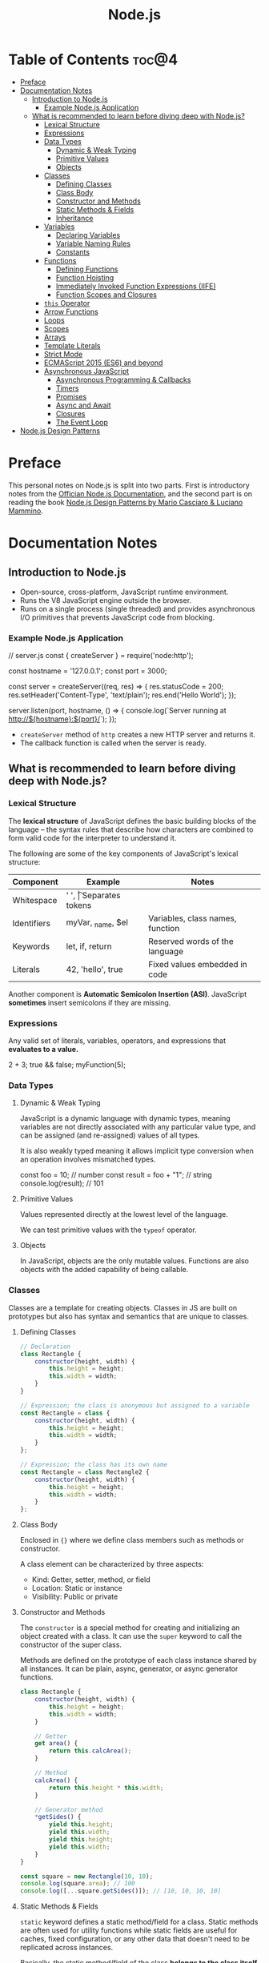 #+TITLE: Node.js
#+DESCRIPTION: Personal notes on Node.js

* Table of Contents :toc@4:
- [[#preface][Preface]]
- [[#documentation-notes][Documentation Notes]]
  - [[#introduction-to-nodejs][Introduction to Node.js]]
    - [[#example-nodejs-application][Example Node.js Application]]
  - [[#what-is-recommended-to-learn-before-diving-deep-with-nodejs][What is recommended to learn before diving deep with Node.js?]]
    - [[#lexical-structure][Lexical Structure]]
    - [[#expressions][Expressions]]
    - [[#data-types][Data Types]]
      - [[#dynamic--weak-typing][Dynamic & Weak Typing]]
      - [[#primitive-values][Primitive Values]]
      - [[#objects][Objects]]
    - [[#classes][Classes]]
      - [[#defining-classes][Defining Classes]]
      - [[#class-body][Class Body]]
      - [[#constructor-and-methods][Constructor and Methods]]
      - [[#static-methods--fields][Static Methods & Fields]]
      - [[#inheritance][Inheritance]]
    - [[#variables][Variables]]
      - [[#declaring-variables][Declaring Variables]]
      - [[#variable-naming-rules][Variable Naming Rules]]
      - [[#constants][Constants]]
    - [[#functions][Functions]]
      - [[#defining-functions][Defining Functions]]
      - [[#function-hoisting][Function Hoisting]]
      - [[#immediately-invoked-function-expressions-iife][Immediately Invoked Function Expressions (IIFE)]]
      - [[#function-scopes-and-closures][Function Scopes and Closures]]
    - [[#this-operator][~this~ Operator]]
    - [[#arrow-functions][Arrow Functions]]
    - [[#loops][Loops]]
    - [[#scopes][Scopes]]
    - [[#arrays][Arrays]]
    - [[#template-literals][Template Literals]]
    - [[#strict-mode][Strict Mode]]
    - [[#ecmascript-2015-es6-and-beyond][ECMAScript 2015 (ES6) and beyond]]
    - [[#asynchronous-javascript][Asynchronous JavaScript]]
      - [[#asynchronous-programming--callbacks][Asynchronous Programming & Callbacks]]
      - [[#timers][Timers]]
      - [[#promises][Promises]]
      - [[#async-and-await][Async and Await]]
      - [[#closures][Closures]]
      - [[#the-event-loop][The Event Loop]]
- [[#nodejs-design-patterns][Node.js Design Patterns]]

* Preface
This personal notes on Node.js is split into two parts. First is introductory notes from the [[https://nodejs.org/en][Offician Node.js Documentation]], and the second part is on reading the book [[https://www.amazon.com/Node-js-Design-Patterns-production-grade-applications-ebook/dp/B08CHMDKW2/ref=sr_1_1?crid=3T0EAFE07J6SD&dib=eyJ2IjoiMSJ9.ppsQv55-gHST9PpRlzE7D3RWIsdekBr8sxrCcwB-SayHSIJFfriiVE8I_shuPwgDVK_Xo-4j7VGrQHfbX1A1pIeZ9SYji32m0uKfkuhHQGEO3xweEKOajvuYJWauf_4CSiKXn1pReZI8EChCbl7j8nk3QVxNhdbJLDhKExdF-iIcT-IIQSoaO8-cx2Bgu_rktddJ3dq4iWRg-Oqyei8iTftHY0eYC0vsXBPyvl-BGCs.yusep-qMhuQRuq1ydsvMli3CJXNZFj4zCn5_0AWfLCM&dib_tag=se&keywords=node.js+design+patterns&qid=1744705216&s=digital-text&sprefix=Node.js+de%2Cdigital-text%2C377&sr=1-1][Node.js Design Patterns by Mario Casciaro & Luciano Mammino]].

* Documentation Notes

** Introduction to Node.js
- Open-source, cross-platform, JavaScript runtime environment.
- Runs the V8 JavaScript engine outside the browser.
- Runs on a single process (single threaded) and provides asynchronous I/O primitives that prevents JavaScript code from blocking.

*** Example Node.js Application

#+begin_example javascript
// server.js
const { createServer } = require('node:http');

const hostname = '127.0.0.1';
const port = 3000;

const server = createServer((req, res) => {
    res.statusCode = 200;
    res.setHeader('Content-Type', 'text/plain');
    res.end('Hello World');
});

server.listen(port, hostname, () => {
    console.log(`Server running at http://${hostname}:${port}/`);
});
#+end_example


- ~createServer~ method of ~http~ creates a new HTTP server and returns it.
- The callback function is called when the server is ready.

** What is recommended to learn before diving deep with Node.js?

*** Lexical Structure
The *lexical structure* of JavaScript defines the basic building blocks of the language -- the syntax rules that describe how characters are combined to form valid code for the interpreter to understand it.

The following are some of the key components of JavaScript's lexical structure:

| Component   | Example           | Notes                            |
|-------------+-------------------+----------------------------------|
| Whitespace  | ' ', \t           | Separates tokens                 |
| Identifiers | myVar, _name, $el | Variables, class names, function |
| Keywords    | let, if, return   | Reserved words of the language   |
| Literals    | 42, 'hello', true | Fixed values embedded in code    |

Another component is *Automatic Semicolon Insertion (ASI)*. JavaScript *sometimes* insert semicolons if they are missing.

*** Expressions
Any valid set of literals, variables, operators, and expressions that *evaluates to a value.*

#+begin_example javascript
2 + 3;
true && false;
myFunction(5);
#+end_example

*** Data Types

**** Dynamic & Weak Typing
JavaScript is a dynamic language with dynamic types, meaning variables are not directly associated with any particular value type, and can be assigned (and re-assigned) values of all types.

It is also weakly typed meaning it allows implicit type conversion when an operation involves mismatched types.

#+begin_example javascript
const foo = 10; // number
const result = foo + "1"; // string
console.log(result); // 101
#+end_example

**** Primitive Values
Values represented directly at the lowest level of the language.

We can test primitive values with the ~typeof~ operator.

**** Objects
In JavaScript, objects are the only mutable values. Functions are also objects with the added capability of being callable.

*** Classes
Classes are a template for creating objects. Classes in JS are built on prototypes but also has syntax and semantics that are unique to classes.

**** Defining Classes
#+begin_src javascript
  // Declaration
  class Rectangle {
      constructor(height, width) {
          this.height = height;
          this.width = width;
      }
  }

  // Expression; the class is anonymous but assigned to a variable
  const Rectangle = class {
      constructor(height, width) {
          this.height = height;
          this.width = width;
      }
  };

  // Expression; the class has its own name
  const Rectangle = class Rectangle2 {
      constructor(height, width) {
          this.height = height;
          this.width = width;
      }
  };
#+end_src

**** Class Body
Enclosed in ~{}~ where we define class members such as methods or constructor.

A class element can be characterized by three aspects:
- Kind: Getter, setter, method, or field
- Location: Static or instance
- Visibility: Public or private

**** Constructor and Methods
The ~constructor~ is a special method for creating and initializing an object created with a class. It can use the ~super~ keyword to call the constructor of the super class.

Methods are defined on the prototype of each class instance shared by all instances. It can be plain, async, generator, or async generator functions.

#+begin_src javascript
  class Rectangle {
      constructor(height, width) {
          this.height = height;
          this.width = width;
      }

      // Getter
      get area() {
          return this.calcArea();
      }

      // Method
      calcArea() {
          return this.height * this.width;
      }
      
      // Generator method
      *getSides() {
          yield this.height;
          yield this.width;
          yield this.height;
          yield this.width;
      }
  }

  const square = new Rectangle(10, 10);
  console.log(square.area); // 100
  console.log([...square.getSides()]); // [10, 10, 10, 10]
#+end_src

**** Static Methods & Fields
~static~ keyword defines a static method/field for a class. Static methods are often used for utility functions while static fields are useful for caches, fixed configuration, or any other data that doesn't need to be replicated across instances.

Basically, the static method/field of the class *belongs to the class itself, not the instance.*

#+begin_src javascript
  class Point {
      constructor(x, y) {
          this.x = x;
          this.y = y;
      }

      static displayName = "Point";
      static distance(a, b) {
          const dx = a.x - b.x;
          const dy = a.y - b.y;

          return Math.hypot(dx, dy);
      }
  }

  const p1 = new Point(5, 5);
  const p2 = new Point(10, 10);
  p1.displayName; // undefined
  p1.distance; // undefined
  p2.displayName; // undefined
  p2.distance; // undefined

  console.log(Point.displayName); // "Point"
  console.log(Point.distance(p1, p2)); // 7.0710678118654755
#+end_src

Field declarations within classes do not need any keywords. Fields without a default value default to ~undefined~. Also, ~private~ properties use a special identifier syntax so no need for ~public~ and ~private~ keywords.

#+begin_src js
  class Rectangle {
      height = 0;
      #width; // private property
      constructor(height, width) {
          this.height = height;
          this.#width = width;
      }
  }
#+end_src

**** Inheritance
The ~extends~ keyword is used in class declarations or class expressions to create a class as a child of another constructor

#+begin_src js
  class Animal {
      constructor(name) {
          this.name = name;
      }

      speak() {
          console.log(`${this.name} makes a noise.`);
      }
  }

  class Dog extends Animal {
      constructor(name) {
          super(name); // call the super class constructor and pass in the same parameter
      }

      speak() {
          console.log(`${this.name} barks.`);
      }
  }

  const d = new Dog("Mitzie");
  d.speak() // Mitzie barks.
#+end_src

~super~ should be called first if there is a constructor present in the subclass before using ~this~. The keyword can also be used to call corresponding methods of super class.

*** Variables
Variables are containers for a value.

**** Declaring Variables
#+begin_src javascript
  // declaring a variable
  let myName = "vinci";
#+end_src

Another way to declare a variable is by using the ~var~ keyword. This is however error prone and works a bit differently with ~let~. The difference are the following:
- ~var~ makes use of hoisting. Basically allowing declaration of variables after initializing it.
- ~var~ allows declaring the *same* variable however many times as you like.

**** Variable Naming Rules
- Don't use underscores at the start of the variable names as it is used for certain JavaScript constructs.
- Numbers at the start of a variable will cause errors.
- Use camelCase.
- Avoid using JavaScript reserved words as variable names.

**** Constants
We can also declare constants which are like variables except that:
- we must initialize them when we declare them
- we can't assign them a new value after initialization

#+begin_src javascript
  const myName = "vinci";
#+end_src

*** Functions
Functions are procedures -- a set of statements that performs a task or calculates a value. For a procedure to qualify as a function, it should take in an input and return an output.

**** Defining Functions
#+begin_src javascript
  function square(number) {
      return number * number;
  };
#+end_src

We can also create a function using a function expression.
#+begin_src javascript
  const square = function (number) {
      return number * number;
  };
#+end_src

**** Function Hoisting
#+begin_src javascript
  console.log(square(5));

  function square(number) {
      return number * number;
  }
#+end_src

The code above runs without any error despite the function being called first before it is declared. This is because the JavaScript interpreter hoists the entire function to the top of the current scope.

Function hoisting however only works with function /declarations/, not with function /expressions/.

**** Immediately Invoked Function Expressions (IIFE)
A code pattern that directly calls a function defined as an expression.

#+begin_src javascript
  (function () {
      // Do something.
  })();

  const value = (function () {
     // Do something.
      return someValue;
  })();
#+end_src

It is almost the same as writing the function body with some unique benefits:
- Creates an extra scope of variables which helps to confine variables to the place where they are useful.
- Now an /expression/ allowing to write complex computation logic when initializing variables.

**** Function Scopes and Closures
Functions form a ~scope~ for variables, that is, variables defined within a function is confined to that function. The function scope inherits from all the upper scopes.

#+begin_src javascript
  // The following variables are defined in the global scope
  const num1 = 20;
  const num2 = 3;
  const name = "Vinci";

  // This function is defined in the global scope
  function multiply() {
    return num1 * num2;
  }

  console.log(multiply()); // 60

  // A nested function example
  function getScore() {
    const num1 = 2;
    const num2 = 3;

    function add() {
      return `${name} scored ${num1 + num2}`;
    }

    return add();
  }

  console.log(getScore()); // "Vinci scored 5"
#+end_src

We also refer to the function body as a ~closure~. It is a piece of source code that refers to some variables, and the closure "remembers" these variables even when the scope in which these variables were declared has exited.

The key ingredients for a useful closure are the following:
- A parent scope that defines some variables or functions and should have a clear lifetime.
- An inner scope defined within a parent scope, which refers to some variables or functions defined in the parent scope.
- The inner scope manages to survive beyond the lifetime of the parent scope. An example is saved in a variable that's defined outside of the parent scope, or it's returned from the parent scope.
- Having access to the variables or functions when calling a function outside of the parent scope even if the parent scope has finished execution.

#+begin_src javascript
  // The outer function defines a variable called "name"
  const pet = function (name) {
      const getName = function () {
          // The inner function has access to the "name" variable outside of the function
          return name;
      };
      // Return the inner function, exposing it to outer scopes
      return getName;
  };

  const myPet = pet("Loki");
  console.log(myPet); // "Loki"

  // ---

  const createPet = function (name) {
      let sex;

      const pet = {
          // setName(newName) is equivalent to setName: function (newName)
          // in this context
          setName(newName) {
              name = newName;
          },

          getName() {
              return name;
          },

          getSex() {
              return sex;
          },

          setSex(newSex) {
              if (
                  typeof newSex === "string" &&
                      (newSex.toLowerCase() === "male" || newSex.toLowerCase() === "female")
              ) {
                  sex = newSex;
              }
          },
      };

      return pet;
  };

  const pet = createPet("Vivie");
  console.log(pet.getName()); // Vivie

  pet.setName("Oliver");
  pet.setSex("male");
  console.log(pet.getSex()); // male
  console.log(pet.getName()); // Oliver
#+end_src

*** ~this~ Operator

*** Arrow Functions

*** Loops

*** Scopes

*** Arrays

*** Template Literals

*** Strict Mode

*** ECMAScript 2015 (ES6) and beyond

*** Asynchronous JavaScript

**** Asynchronous Programming & Callbacks

**** Timers

**** Promises

**** Async and Await

**** Closures

**** The Event Loop
* Node.js Design Patterns

